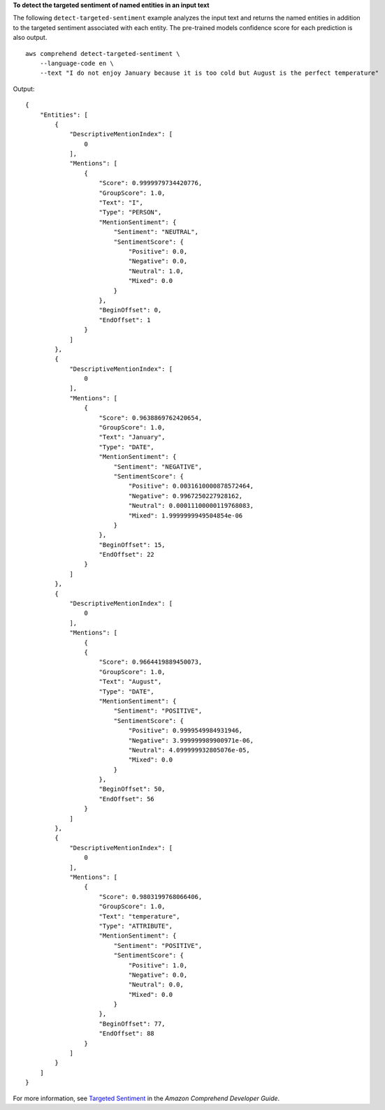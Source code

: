 **To detect the targeted sentiment of named entities in an input text**

The following ``detect-targeted-sentiment`` example analyzes the input text and returns the named entities in addition to the targeted sentiment associated with each entity. 
The pre-trained models confidence score for each prediction is also output. ::

    aws comprehend detect-targeted-sentiment \
        --language-code en \
        --text "I do not enjoy January because it is too cold but August is the perfect temperature"

Output:: 

    {
        "Entities": [
            {
                "DescriptiveMentionIndex": [
                    0
                ],
                "Mentions": [
                    {
                        "Score": 0.9999979734420776,
                        "GroupScore": 1.0,
                        "Text": "I",
                        "Type": "PERSON",
                        "MentionSentiment": {
                            "Sentiment": "NEUTRAL",
                            "SentimentScore": {
                                "Positive": 0.0,
                                "Negative": 0.0,
                                "Neutral": 1.0,
                                "Mixed": 0.0
                            }
                        },
                        "BeginOffset": 0,
                        "EndOffset": 1
                    }
                ]
            },
            {
                "DescriptiveMentionIndex": [
                    0
                ],
                "Mentions": [
                    {
                        "Score": 0.9638869762420654,
                        "GroupScore": 1.0,
                        "Text": "January",
                        "Type": "DATE",
                        "MentionSentiment": {
                            "Sentiment": "NEGATIVE",
                            "SentimentScore": {
                                "Positive": 0.0031610000878572464,
                                "Negative": 0.9967250227928162,
                                "Neutral": 0.00011100000119768083,
                                "Mixed": 1.9999999949504854e-06
                            }
                        },
                        "BeginOffset": 15,
                        "EndOffset": 22
                    }
                ]
            },
            {
                "DescriptiveMentionIndex": [
                    0
                ],
                "Mentions": [
                    {
                    {
                        "Score": 0.9664419889450073,
                        "GroupScore": 1.0,
                        "Text": "August",
                        "Type": "DATE",
                        "MentionSentiment": {
                            "Sentiment": "POSITIVE",
                            "SentimentScore": {
                                "Positive": 0.9999549984931946,
                                "Negative": 3.999999989900971e-06,
                                "Neutral": 4.099999932805076e-05,
                                "Mixed": 0.0
                            }
                        },
                        "BeginOffset": 50,
                        "EndOffset": 56
                    }
                ]
            },
            {
                "DescriptiveMentionIndex": [
                    0
                ],
                "Mentions": [
                    {
                        "Score": 0.9803199768066406,
                        "GroupScore": 1.0,
                        "Text": "temperature",
                        "Type": "ATTRIBUTE",
                        "MentionSentiment": {
                            "Sentiment": "POSITIVE",
                            "SentimentScore": {
                                "Positive": 1.0,
                                "Negative": 0.0,
                                "Neutral": 0.0,
                                "Mixed": 0.0
                            }
                        },
                        "BeginOffset": 77,
                        "EndOffset": 88
                    }
                ]
            }
        ]
    }

For more information, see `Targeted Sentiment <https://docs.aws.amazon.com/comprehend/latest/dg/how-targeted-sentiment.html>`__ in the *Amazon Comprehend Developer Guide*.